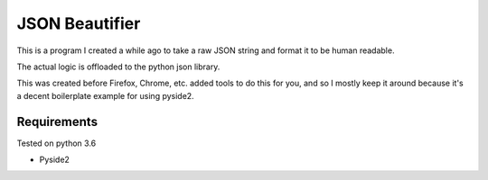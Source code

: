 ===============
JSON Beautifier
===============

This is a program I created a while ago to take a raw JSON string and format
it to be human readable.

The actual logic is offloaded to the python json library.

This was created before Firefox, Chrome, etc. added tools to do this for you,
and so I mostly keep it around because it's a decent boilerplate example for
using pyside2.

------------
Requirements
------------

Tested on python 3.6

- Pyside2

